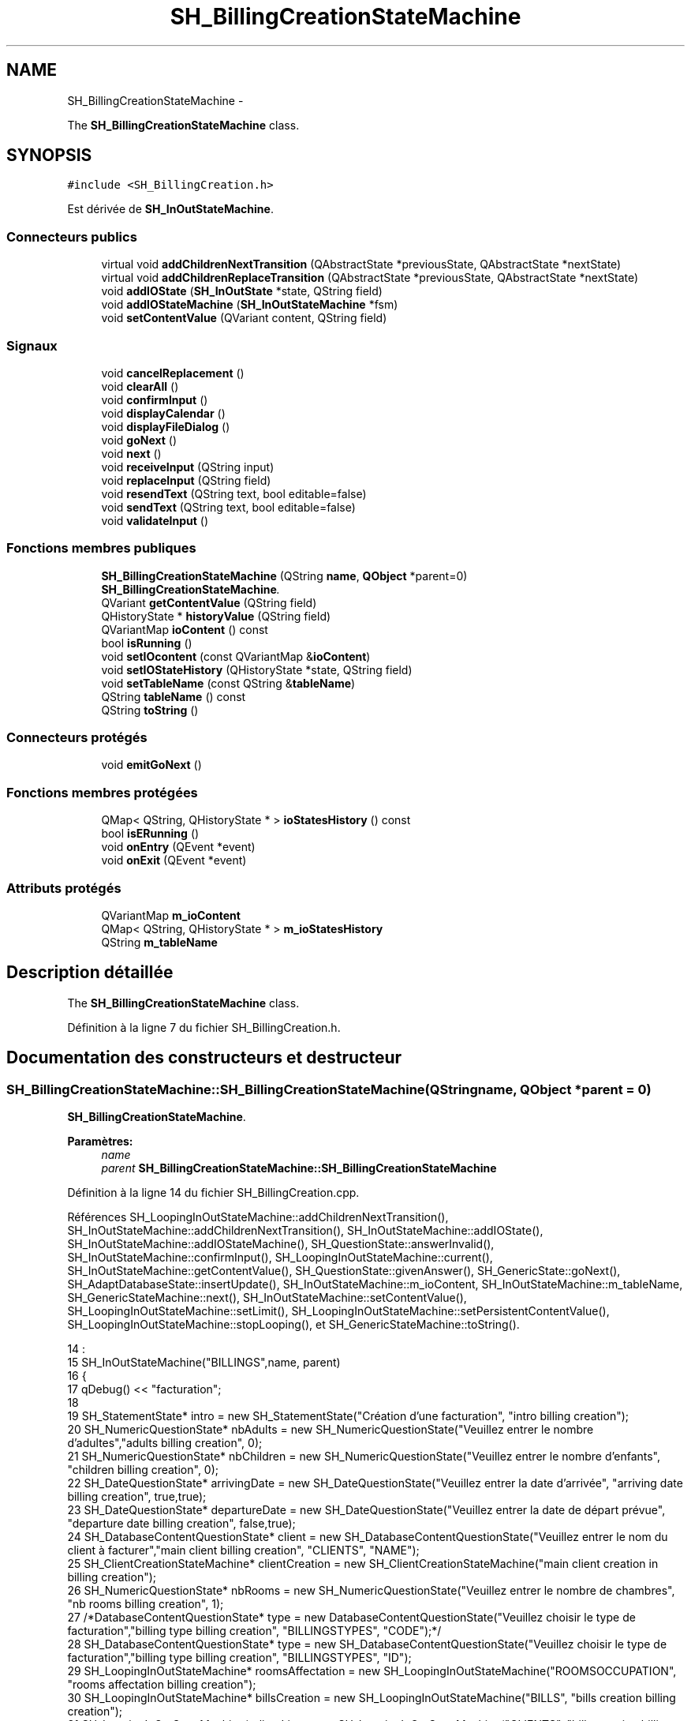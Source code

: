 .TH "SH_BillingCreationStateMachine" 3 "Lundi Juin 24 2013" "Version 0.4" "PreCheck" \" -*- nroff -*-
.ad l
.nh
.SH NAME
SH_BillingCreationStateMachine \- 
.PP
The \fBSH_BillingCreationStateMachine\fP class\&.  

.SH SYNOPSIS
.br
.PP
.PP
\fC#include <SH_BillingCreation\&.h>\fP
.PP
Est dérivée de \fBSH_InOutStateMachine\fP\&.
.SS "Connecteurs publics"

.in +1c
.ti -1c
.RI "virtual void \fBaddChildrenNextTransition\fP (QAbstractState *previousState, QAbstractState *nextState)"
.br
.ti -1c
.RI "virtual void \fBaddChildrenReplaceTransition\fP (QAbstractState *previousState, QAbstractState *nextState)"
.br
.ti -1c
.RI "void \fBaddIOState\fP (\fBSH_InOutState\fP *state, QString field)"
.br
.ti -1c
.RI "void \fBaddIOStateMachine\fP (\fBSH_InOutStateMachine\fP *fsm)"
.br
.ti -1c
.RI "void \fBsetContentValue\fP (QVariant content, QString field)"
.br
.in -1c
.SS "Signaux"

.in +1c
.ti -1c
.RI "void \fBcancelReplacement\fP ()"
.br
.ti -1c
.RI "void \fBclearAll\fP ()"
.br
.ti -1c
.RI "void \fBconfirmInput\fP ()"
.br
.ti -1c
.RI "void \fBdisplayCalendar\fP ()"
.br
.ti -1c
.RI "void \fBdisplayFileDialog\fP ()"
.br
.ti -1c
.RI "void \fBgoNext\fP ()"
.br
.ti -1c
.RI "void \fBnext\fP ()"
.br
.ti -1c
.RI "void \fBreceiveInput\fP (QString input)"
.br
.ti -1c
.RI "void \fBreplaceInput\fP (QString field)"
.br
.ti -1c
.RI "void \fBresendText\fP (QString text, bool editable=false)"
.br
.ti -1c
.RI "void \fBsendText\fP (QString text, bool editable=false)"
.br
.ti -1c
.RI "void \fBvalidateInput\fP ()"
.br
.in -1c
.SS "Fonctions membres publiques"

.in +1c
.ti -1c
.RI "\fBSH_BillingCreationStateMachine\fP (QString \fBname\fP, \fBQObject\fP *parent=0)"
.br
.RI "\fI\fBSH_BillingCreationStateMachine\fP\&. \fP"
.ti -1c
.RI "QVariant \fBgetContentValue\fP (QString field)"
.br
.ti -1c
.RI "QHistoryState * \fBhistoryValue\fP (QString field)"
.br
.ti -1c
.RI "QVariantMap \fBioContent\fP () const "
.br
.ti -1c
.RI "bool \fBisRunning\fP ()"
.br
.ti -1c
.RI "void \fBsetIOcontent\fP (const QVariantMap &\fBioContent\fP)"
.br
.ti -1c
.RI "void \fBsetIOStateHistory\fP (QHistoryState *state, QString field)"
.br
.ti -1c
.RI "void \fBsetTableName\fP (const QString &\fBtableName\fP)"
.br
.ti -1c
.RI "QString \fBtableName\fP () const "
.br
.ti -1c
.RI "QString \fBtoString\fP ()"
.br
.in -1c
.SS "Connecteurs protégés"

.in +1c
.ti -1c
.RI "void \fBemitGoNext\fP ()"
.br
.in -1c
.SS "Fonctions membres protégées"

.in +1c
.ti -1c
.RI "QMap< QString, QHistoryState * > \fBioStatesHistory\fP () const "
.br
.ti -1c
.RI "bool \fBisERunning\fP ()"
.br
.ti -1c
.RI "void \fBonEntry\fP (QEvent *event)"
.br
.ti -1c
.RI "void \fBonExit\fP (QEvent *event)"
.br
.in -1c
.SS "Attributs protégés"

.in +1c
.ti -1c
.RI "QVariantMap \fBm_ioContent\fP"
.br
.ti -1c
.RI "QMap< QString, QHistoryState * > \fBm_ioStatesHistory\fP"
.br
.ti -1c
.RI "QString \fBm_tableName\fP"
.br
.in -1c
.SH "Description détaillée"
.PP 
The \fBSH_BillingCreationStateMachine\fP class\&. 
.PP
Définition à la ligne 7 du fichier SH_BillingCreation\&.h\&.
.SH "Documentation des constructeurs et destructeur"
.PP 
.SS "SH_BillingCreationStateMachine::SH_BillingCreationStateMachine (QStringname, \fBQObject\fP *parent = \fC0\fP)"

.PP
\fBSH_BillingCreationStateMachine\fP\&. 
.PP
\fBParamètres:\fP
.RS 4
\fIname\fP 
.br
\fIparent\fP \fBSH_BillingCreationStateMachine::SH_BillingCreationStateMachine\fP 
.RE
.PP

.PP
Définition à la ligne 14 du fichier SH_BillingCreation\&.cpp\&.
.PP
Références SH_LoopingInOutStateMachine::addChildrenNextTransition(), SH_InOutStateMachine::addChildrenNextTransition(), SH_InOutStateMachine::addIOState(), SH_InOutStateMachine::addIOStateMachine(), SH_QuestionState::answerInvalid(), SH_InOutStateMachine::confirmInput(), SH_LoopingInOutStateMachine::current(), SH_InOutStateMachine::getContentValue(), SH_QuestionState::givenAnswer(), SH_GenericState::goNext(), SH_AdaptDatabaseState::insertUpdate(), SH_InOutStateMachine::m_ioContent, SH_InOutStateMachine::m_tableName, SH_GenericStateMachine::next(), SH_InOutStateMachine::setContentValue(), SH_LoopingInOutStateMachine::setLimit(), SH_LoopingInOutStateMachine::setPersistentContentValue(), SH_LoopingInOutStateMachine::stopLooping(), et SH_GenericStateMachine::toString()\&.
.PP
.nf
14                                                                                             :
15     SH_InOutStateMachine("BILLINGS",name, parent)
16 {
17     qDebug() << "facturation";
18 
19     SH_StatementState* intro = new SH_StatementState("Création d'une facturation", "intro billing creation");
20     SH_NumericQuestionState* nbAdults = new SH_NumericQuestionState("Veuillez entrer le nombre d'adultes","adults billing creation", 0);
21     SH_NumericQuestionState* nbChildren = new SH_NumericQuestionState("Veuillez entrer le nombre d'enfants", "children billing creation", 0);
22     SH_DateQuestionState* arrivingDate = new SH_DateQuestionState("Veuillez entrer la date d'arrivée", "arriving date billing creation", true,true);
23     SH_DateQuestionState* departureDate = new SH_DateQuestionState("Veuillez entrer la date de départ prévue", "departure date billing creation", false,true);
24     SH_DatabaseContentQuestionState* client = new SH_DatabaseContentQuestionState("Veuillez entrer le nom du client à facturer","main client billing creation", "CLIENTS", "NAME");
25     SH_ClientCreationStateMachine* clientCreation = new SH_ClientCreationStateMachine("main client creation in billing creation");
26     SH_NumericQuestionState* nbRooms = new SH_NumericQuestionState("Veuillez entrer le nombre de chambres", "nb rooms billing creation", 1);
27     /*DatabaseContentQuestionState* type = new DatabaseContentQuestionState("Veuillez choisir le type de facturation","billing type billing creation", "BILLINGSTYPES", "CODE");*/
28     SH_DatabaseContentQuestionState* type = new SH_DatabaseContentQuestionState("Veuillez choisir le type de facturation","billing type billing creation", "BILLINGSTYPES", "ID");
29     SH_LoopingInOutStateMachine* roomsAffectation = new SH_LoopingInOutStateMachine("ROOMSOCCUPATION", "rooms affectation billing creation");
30     SH_LoopingInOutStateMachine* billsCreation = new SH_LoopingInOutStateMachine("BILLS", "bills creation billing creation");
31     SH_LoopingInOutStateMachine* clientList = new SH_LoopingInOutStateMachine("CLIENTS", "bills creation billing creation");
32     SH_ConfirmationState* confirmPart1 = new SH_ConfirmationState("Veuillez appuyer sur la touche \"CONFIRMER\" pour passer à l'étape suivante", "confirm part 1");
33     SH_AdaptDatabaseState* saveState = new SH_AdaptDatabaseState("enregistrement de la machine "+toString());
34     SH_ConfirmationState* confirmAll = new SH_ConfirmationState("Veuillez appuyer sur la touche \"CONFIRMER\" pour passer à l'étape suivante", "confirm all");
35     QFinalState* final = new QFinalState();
36 
37 
38 
39     connect(nbAdults, &SH_GenericState::exited, [=]() {
40         clientList->setLimit(getContentValue("NBADULTS")\&.toInt()-1);
41     });
42 
43     connect(nbRooms, &SH_GenericState::exited, [=]() {
44         roomsAffectation->setLimit(getContentValue("NBROOMS")\&.toInt());
45     });
46 
47     connect(type, &SH_GenericState::exited, [=]() {
48         billsCreation->setLimit(getContentValue("NBROOMS")\&.toInt() * (getContentValue("BILLINGTYPE_ID")\&.toInt() % 3));
49     });
50 
51     connect(saveState, &SH_GenericState::exited, [=]() {
52         roomsAffectation->setPersistentContentValue(getContentValue("ID"), "BILLING_ID");
53         billsCreation->setPersistentContentValue(getContentValue("ID"), "BILLING_ID");
54     });
55 
56 
57 
58 
59 
60     SH_DatabaseContentQuestionState* rooms = new SH_DatabaseContentQuestionState("Veuillez entrer un numéro de chambre","room billing creation", "ROOMS", "NUMBER");
61     QFinalState* finalRooms = new QFinalState();
62     roomsAffectation->addChildrenNextTransition(rooms, finalRooms);
63     roomsAffectation->addIOState(rooms,"ROOM_NUMBER");
64     roomsAffectation->addState(finalRooms);
65     roomsAffectation->setInitialState(rooms);
66 
67 
68 
69     SH_DatabaseContentQuestionState* supplClient = new SH_DatabaseContentQuestionState("Veuillez entrer le nom du client (adulte) supplémentaire ou appuyer sur la touche \"CONFIRMER\" pour passer à la suite de la facturation","other client billing creation", "CLIENTS", "NAME");
70     SH_ClientCreationStateMachine* supplClientCreation = new SH_ClientCreationStateMachine("other client creation in billing creation");
71     connect(clientList, &SH_InOutStateMachine::confirmInput, [=]() {
72         clientList->stopLooping();
73         emit supplClient->goNext();
74     });
75     QFinalState* finalClients = new QFinalState();
76     clientList->addChildrenNextTransition(supplClient, finalClients);
77     connect(supplClient, &SH_QuestionState::answerInvalid, [=]() {
78         supplClientCreation->setContentValue(supplClient->givenAnswer(), "NAME");
79         supplClient->addTransition(supplClient, SIGNAL(next()), supplClientCreation);
80         emit supplClient->goNext();
81     });
82     clientList->addChildrenNextTransition(supplClientCreation, finalClients);
83     clientList->addState(finalClients);
84     clientList->addState(supplClient);
85     clientList->setInitialState(supplClient);
86 
87 
88 
89 
90     QFinalState* finalBills = new QFinalState();
91     SH_GenericState* bills = new SH_GenericState("bill id attribution");
92     connect(bills, &SH_GenericState::entered, [=]() {
93         this->setContentValue(QVariant(billsCreation->current()), "BILLINGBILL_ID");
94         int billingType = getContentValue("BILLINGTYPE_ID")\&.toInt();
95         int billType;
96         if(billingType <= 2) {
97             billType = 1+billingType; /*nb facture par chambre*/
98         } else {
99             billType = (billsCreation->current() % (1+(billingType % 3)));
100         }
101 
102         this->setContentValue(QVariant(billType), "BILLTYPE_ID");
103         emit bills->goNext();
104     });
105     billsCreation->addChildrenNextTransition(bills, finalBills);
106     billsCreation->addState(finalBills);
107     billsCreation->addState(bills);
108     billsCreation->setInitialState(bills);
109 
110 
111 
112 
113     this->addChildrenNextTransition(intro, nbAdults);
114     this->addChildrenNextTransition(nbAdults, nbChildren);
115     this->addChildrenNextTransition(nbChildren, arrivingDate);
116     this->addChildrenNextTransition(arrivingDate, departureDate);
117     this->addChildrenNextTransition(departureDate, client);
118     this->addChildrenNextTransition(client, nbRooms);
119     connect(client, &SH_QuestionState::answerInvalid, [=]() {
120         clientCreation->setContentValue(client->givenAnswer(),"NAME");
121         client->addTransition(client, SIGNAL(next()), clientCreation);
122         emit client->goNext();
123     });
124     this->addChildrenNextTransition(clientCreation, nbRooms);
125     this->addChildrenNextTransition(nbRooms, type);
126     confirmPart1->addTransition(confirmPart1, SIGNAL(next()), saveState);
127     connect(confirmPart1, &SH_GenericState::exited, [=]() {
128         setContentValue(saveState->insertUpdate(m_tableName, m_ioContent), "ID");
129     });
130     this->addChildrenNextTransition(type, confirmPart1);
131     saveState->addTransition(saveState, SIGNAL(next()),roomsAffectation);
132     this->addChildrenNextTransition(roomsAffectation, billsCreation);
133     this->addChildrenNextTransition(billsCreation, clientList);
134     this->addChildrenNextTransition(clientList, confirmAll);
135     this->addChildrenNextTransition(confirmAll, final);
136 
137     this->addIOState(intro,"");
138     this->addIOState(nbAdults,"NBADULTS");
139     this->addIOState(nbChildren,"NBCHILDREN");
140     this->addIOState(arrivingDate,"ARRIVINGDATE");
141     this->addIOState(departureDate,"EXPECTEDDEPARTUREDATE");
142     this->addIOState(client,"CLIENT_ID");
143     this->addIOState(nbRooms,"NBROOMS");
144     this->addIOState(type,"BILLINGTYPE_ID");
145     this->addIOState(confirmPart1,"");
146     this->addIOState(confirmAll,"");
147     this->addIOStateMachine(billsCreation);
148     this->addIOStateMachine(roomsAffectation);
149     this->addIOStateMachine(clientList);
150     this->addState(saveState);
151     this->addState(final);
152 
153     this->setInitialState(intro);
154 }
.fi
.SH "Documentation des fonctions membres"
.PP 
.SS "SH_InOutStateMachine::addChildrenNextTransition (QAbstractState *previousState, QAbstractState *nextState)\fC [virtual]\fP, \fC [slot]\fP, \fC [inherited]\fP"

.PP
\fBParamètres:\fP
.RS 4
\fIpreviousState\fP 
.br
\fInextState\fP 
.RE
.PP

.PP
Réimplémentée dans \fBSH_LoopingInOutStateMachine\fP\&.
.PP
Définition à la ligne 260 du fichier SH_IOStateMachine\&.cpp\&.
.PP
Références SH_GenericStateMachine::addChildrenNextTransition(), SH_InOutStateMachine::clearAll(), SH_AdaptDatabaseState::insertUpdate(), SH_InOutStateMachine::m_ioContent, SH_InOutStateMachine::m_tableName, SH_GenericStateMachine::next(), SH_InOutStateMachine::sendText(), SH_InOutStateMachine::setContentValue(), et SH_GenericStateMachine::toString()\&.
.PP
Référencé par SH_BillingCreationStateMachine(), et SH_ClientCreationStateMachine::SH_ClientCreationStateMachine()\&.
.PP
.nf
261 {
262     SH_GenericStateMachine* fsmPreviousState = qobject_cast<SH_GenericStateMachine*>(previousState);
263     SH_GenericState* genPreviousState = qobject_cast<SH_GenericState*>(previousState);
264     QFinalState* final = qobject_cast<QFinalState*>(nextState);
265     if(final) {
266         SH_AdaptDatabaseState* saveState = new SH_AdaptDatabaseState("enregistrement de la machine "+toString());
267         if(genPreviousState) {
268             genPreviousState->addTransition(genPreviousState, SIGNAL(next()), saveState);
269         }
270         if(fsmPreviousState) {
271             fsmPreviousState->addTransition(fsmPreviousState, SIGNAL(next()), saveState);
272         }
273         if(genPreviousState || fsmPreviousState) {
274             connect(previousState, &QAbstractState::exited, [=]() {
275                 connect(saveState, &QAbstractState::entered, [=]() {
276                     emit this->sendText("Merci !");
277                     setContentValue(saveState->insertUpdate(m_tableName, m_ioContent), "ID");
278                     emit this->clearAll();
279                 });
280             });
281             saveState->addTransition(saveState, SIGNAL(next()),final);
282         }
283     }
284     SH_GenericStateMachine::addChildrenNextTransition(previousState, nextState);
285 }
.fi
.SS "SH_InOutStateMachine::addChildrenReplaceTransition (QAbstractState *previousState, QAbstractState *nextState)\fC [virtual]\fP, \fC [slot]\fP, \fC [inherited]\fP"

.PP
\fBParamètres:\fP
.RS 4
\fIpreviousState\fP 
.br
\fInextState\fP 
.RE
.PP

.PP
Définition à la ligne 236 du fichier SH_IOStateMachine\&.cpp\&.
.PP
Références SH_InOutStateMachine::historyValue(), SH_GenericState::isRunning(), SH_GenericStateMachine::next(), et SH_InOutStateMachine::replaceInput()\&.
.PP
Référencé par SH_LoopingInOutStateMachine::addChildrenNextTransition()\&.
.PP
.nf
237 {
238         SH_GenericState* genPreviousState = qobject_cast<SH_GenericState*>(previousState);
239     if(genPreviousState) {
240         /*à faire au moment de l'entrée dans l'état previousState*/
241         connect(this, &SH_InOutStateMachine::replaceInput, [=](QString field) {
242             if(genPreviousState->isRunning()) {
243                 /*après avoir demandé à revenir sur un état précédent, on attend la fin de l'état actuel puis on retourne à l'historique de l'état désiré; celui-ci fini, on passe à l'état qui aurait du suivre celui pendant lequel on a demandé à revenir sur un état précédent*/
244                 QHistoryState* hState = historyValue(field);
245                 if(hState) { /*si l'historique existe (on a déjà quitté l'état voulu)*/
246                     hState->parentState()->addTransition(hState->parentState(), SIGNAL(next()), nextState);
247                     genPreviousState->addTransition(genPreviousState, SIGNAL(next()), hState);
248                 }
249             }
250         });
251     }
252 }
.fi
.SS "SH_InOutStateMachine::addIOState (\fBSH_InOutState\fP *state, QStringfield)\fC [slot]\fP, \fC [inherited]\fP"

.PP
\fBParamètres:\fP
.RS 4
\fIstate\fP 
.br
\fIfield\fP 
.RE
.PP

.PP
Définition à la ligne 94 du fichier SH_IOStateMachine\&.cpp\&.
.PP
Références SH_ConfirmationState::confirmInput(), SH_InOutState::display(), SH_InOutStateMachine::displayCalendar(), SH_InOutStateMachine::displayFileDialog(), SH_InOutState::output(), SH_InOutState::rawInput(), SH_InOutStateMachine::receiveInput(), SH_InOutState::resendInput(), SH_InOutStateMachine::resendText(), SH_InOutState::sendOutput(), SH_InOutStateMachine::sendText(), SH_InOutStateMachine::setContentValue(), SH_InOutState::setInput(), SH_InOutStateMachine::setIOStateHistory(), SH_InOutState::setOutput(), SH_GenericState::toString(), SH_InOutStateMachine::validateInput(), et SH_InOutState::visibility()\&.
.PP
Référencé par SH_BillingCreationStateMachine(), SH_ClientCreationStateMachine::SH_ClientCreationStateMachine(), et SH_ServiceCharging::SH_ServiceCharging()\&.
.PP
.nf
95 {
96     /*à faire au moment de l'entrée dans l'état state*/
97     connect(state, &QState::entered, [=]() {
98         qDebug() << state->toString() << "entered !";
99         state->display(true);
100         connect(this, &SH_InOutStateMachine::receiveInput, state, &SH_InOutState::setInput, Qt::QueuedConnection); /* la réception d'une valeur entraîne son enregistrement comme entrée de l'utilisateur auprès de l'état*/
101         connect(this, &SH_InOutStateMachine::receiveInput, [=](QString in){ qDebug() << state->toString() << "hello world !"; state->setInput(in);}); /* la réception d'une valeur entraîne son enregistrement comme entrée de l'utilisateur auprès de l'état*/
102         connect(state, &SH_InOutState::setOutput, [=](QVariant out) {qDebug() << state->toString() << "out !";});
103         connect(state, &SH_InOutState::sendOutput, [=](QVariant out) {qDebug() << state->toString() << "connected !"; emit this->sendText(out\&.toString(), false);});
104         connect(state, &SH_InOutState::resendInput, [=](QVariant in) {emit this->resendText(in\&.toString(), true);});
105         if(state->visibility()) {
106             state->sendOutput(QVariant(state->output()));
107         } else {
108             qDebug() << "invisible";
109         }
110     });
111     SH_ValidationState *validationState = qobject_cast<SH_ValidationState*>(state);
112     if(validationState) {
113         /*à faire au moment de l'entrée dans l'état state*/
114         connect(validationState, &QState::entered, [=]() {
115             connect(this, &SH_InOutStateMachine::validateInput, validationState, &SH_ValidationState::confirmInput, Qt::QueuedConnection);
116         });
117     }
118     SH_ConfirmationState *confirmationState = qobject_cast<SH_ConfirmationState*>(state);
119     if(confirmationState) {
120         /*à faire au moment de l'entrée dans l'état state*/
121         connect(confirmationState, &QState::entered, [=]() {
122             connect(this, &SH_InOutStateMachine::validateInput, confirmationState, &SH_ConfirmationState::confirmInput, Qt::QueuedConnection);
123         });
124     }
125     SH_DateQuestionState *dateState = qobject_cast<SH_DateQuestionState*>(state);
126     if(dateState) {
127         /*à faire au moment de l'entrée dans l'état state*/
128         connect(dateState, &QState::entered, this, &SH_InOutStateMachine::displayCalendar, Qt::QueuedConnection);
129     }
130     SH_FileSelectionState *fileState = qobject_cast<SH_FileSelectionState*>(state);
131     if(fileState) {
132         /*à faire au moment de l'entrée dans l'état state*/
133         connect(fileState, &QState::entered, this, &SH_InOutStateMachine::displayFileDialog, Qt::QueuedConnection);
134     }
135     /*à faire au moment de la sortie de l'état state*/
136     connect(state, &QState::exited, [=]() {
137         qDebug() << "exited !";
138         if(!field\&.isEmpty()) {
139             setContentValue(state->rawInput(), field);
140             /*gestion de l'historique des états pour pouvoir revenir à l'état state après l'avoir quitté*/
141             QHistoryState* hState = new QHistoryState(state);
142             setIOStateHistory(hState, field);
143         }
144         state->disconnect(this); /*plus aucune action sur l'état ne pourra être provoquée par la machine*/
145     });
146 
147 
148     QAbstractState* astate = qobject_cast<QAbstractState *>(state);
149     if(astate) {
150         addState(astate);
151     }
152 }
.fi
.SS "SH_InOutStateMachine::addIOStateMachine (\fBSH_InOutStateMachine\fP *fsm)\fC [slot]\fP, \fC [inherited]\fP"

.PP
\fBParamètres:\fP
.RS 4
\fIfsm\fP 
.RE
.PP

.PP
Définition à la ligne 160 du fichier SH_IOStateMachine\&.cpp\&.
.PP
Références SH_InOutStateMachine::cancelReplacement(), SH_InOutStateMachine::confirmInput(), SH_InOutStateMachine::displayCalendar(), SH_InOutStateMachine::receiveInput(), SH_InOutStateMachine::replaceInput(), SH_InOutStateMachine::resendText(), SH_InOutStateMachine::sendText(), et SH_InOutStateMachine::validateInput()\&.
.PP
Référencé par SH_BillingCreationStateMachine()\&.
.PP
.nf
161 {
162     /*à faire au moment de l'entrée dans la machine d'état fsm*/
163     connect(fsm, &QState::entered, [=]() {
164         connect(this, &SH_InOutStateMachine::receiveInput, fsm, &SH_InOutStateMachine::receiveInput,Qt::QueuedConnection);
165         connect(this, &SH_InOutStateMachine::sendText, fsm, &SH_InOutStateMachine::sendText,Qt::QueuedConnection);
166         connect(this, &SH_InOutStateMachine::resendText, fsm, &SH_InOutStateMachine::resendText,Qt::QueuedConnection);
167         connect(this, &SH_InOutStateMachine::confirmInput, fsm, &SH_InOutStateMachine::confirmInput,Qt::QueuedConnection);
168         connect(this, &SH_InOutStateMachine::validateInput, fsm, &SH_InOutStateMachine::validateInput,Qt::QueuedConnection);
169         connect(this, &SH_InOutStateMachine::replaceInput, fsm, &SH_InOutStateMachine::replaceInput,Qt::QueuedConnection);
170         connect(this, &SH_InOutStateMachine::cancelReplacement, fsm, &SH_InOutStateMachine::cancelReplacement,Qt::QueuedConnection);
171         connect(this, &SH_InOutStateMachine::displayCalendar, fsm, &SH_InOutStateMachine::displayCalendar,Qt::QueuedConnection);
172     });
173     /*à faire au moment de la sortie de la machine d'état fsm*/
174     connect(fsm, &QState::exited, [=]() {
175         fsm->disconnect(this); /*plus aucune action sur la machine d'état fille ne pourra être provoquée par la machine mère*/
176     });
177 
178 }
.fi
.SS "SH_InOutStateMachine::cancelReplacement ()\fC [signal]\fP, \fC [inherited]\fP"

.PP
Référencé par SH_InOutStateMachine::addIOStateMachine(), et SH_ApplicationCore::cancelReplacement()\&.
.SS "SH_InOutStateMachine::clearAll ()\fC [signal]\fP, \fC [inherited]\fP"

.PP
Référencé par SH_InOutStateMachine::addChildrenNextTransition(), et SH_ApplicationCore::connectRunningThread()\&.
.SS "SH_InOutStateMachine::confirmInput ()\fC [signal]\fP, \fC [inherited]\fP"

.PP
Référencé par SH_InOutStateMachine::addIOStateMachine(), SH_ApplicationCore::receiveConfirmation(), SH_BillingCreationStateMachine(), et SH_ServiceCharging::SH_ServiceCharging()\&.
.SS "SH_InOutStateMachine::displayCalendar ()\fC [signal]\fP, \fC [inherited]\fP"

.PP
Référencé par SH_InOutStateMachine::addIOState(), SH_InOutStateMachine::addIOStateMachine(), et SH_ApplicationCore::connectRunningThread()\&.
.SS "SH_InOutStateMachine::displayFileDialog ()\fC [signal]\fP, \fC [inherited]\fP"

.PP
Référencé par SH_InOutStateMachine::addIOState()\&.
.SS "void SH_GenericStateMachine::emitGoNext ()\fC [protected]\fP, \fC [slot]\fP, \fC [inherited]\fP"

.PP
Définition à la ligne 58 du fichier SH_GenericDebugableStateMachine\&.cpp\&.
.PP
Références SH_GenericStateMachine::isRunning(), et SH_GenericStateMachine::next()\&.
.PP
Référencé par SH_GenericStateMachine::SH_GenericStateMachine()\&.
.PP
.nf
59 {
60     if(isRunning()) {
61         emit next();
62     }
63 }
.fi
.SS "SH_InOutStateMachine::getContentValue (QStringfield)\fC [inherited]\fP"

.PP
\fBParamètres:\fP
.RS 4
\fIfield\fP 
.RE
.PP
\fBRenvoie:\fP
.RS 4
QVariant 
.RE
.PP

.PP
Définition à la ligne 49 du fichier SH_IOStateMachine\&.cpp\&.
.PP
Références SH_InOutStateMachine::m_ioContent\&.
.PP
Référencé par SH_BillingCreationStateMachine(), et SH_ClientCreationStateMachine::SH_ClientCreationStateMachine()\&.
.PP
.nf
50 {
51     return m_ioContent\&.value(field);
52 }
.fi
.SS "SH_GenericStateMachine::goNext ()\fC [signal]\fP, \fC [inherited]\fP"

.PP
Référencé par SH_AddressCreationStateMachine::SH_AddressCreationStateMachine(), et SH_GenericStateMachine::SH_GenericStateMachine()\&.
.SS "SH_InOutStateMachine::historyValue (QStringfield)\fC [inherited]\fP"

.PP
\fBParamètres:\fP
.RS 4
\fIfield\fP 
.RE
.PP
\fBRenvoie:\fP
.RS 4
QHistoryState 
.RE
.PP

.PP
Définition à la ligne 223 du fichier SH_IOStateMachine\&.cpp\&.
.PP
Références SH_InOutStateMachine::m_ioStatesHistory\&.
.PP
Référencé par SH_LoopingInOutStateMachine::addChildrenNextTransition(), et SH_InOutStateMachine::addChildrenReplaceTransition()\&.
.PP
.nf
224 {
225     return m_ioStatesHistory\&.value(field);
226 }
.fi
.SS "SH_InOutStateMachine::ioContent () const\fC [inherited]\fP"

.PP
\fBRenvoie:\fP
.RS 4
QVariantMap 
.RE
.PP

.PP
Définition à la ligne 27 du fichier SH_IOStateMachine\&.cpp\&.
.PP
Références SH_InOutStateMachine::m_ioContent\&.
.PP
Référencé par SH_InOutStateMachine::setIOcontent()\&.
.PP
.nf
28 {
29     return m_ioContent;
30 }
.fi
.SS "SH_InOutStateMachine::ioStatesHistory () const\fC [protected]\fP, \fC [inherited]\fP"

.PP
\fBRenvoie:\fP
.RS 4
QMap<QString, QHistoryState *> 
.RE
.PP

.PP
Définition à la ligne 187 du fichier SH_IOStateMachine\&.cpp\&.
.PP
Références SH_InOutStateMachine::m_ioStatesHistory\&.
.PP
Référencé par SH_InOutStateMachine::setIOStatesHistory()\&.
.PP
.nf
188 {
189     return m_ioStatesHistory;
190 }
.fi
.SS "SH_InOutStateMachine::isERunning ()\fC [protected]\fP, \fC [inherited]\fP"

.PP
\fBRenvoie:\fP
.RS 4
bool 
.RE
.PP

.SS "SH_GenericStateMachine::isRunning ()\fC [inherited]\fP"

.PP
\fBRenvoie:\fP
.RS 4
bool 
.RE
.PP

.PP
Définition à la ligne 47 du fichier SH_GenericDebugableStateMachine\&.cpp\&.
.PP
Références SH_GenericStateMachine::m_isRunning\&.
.PP
Référencé par SH_ApplicationCore::cancelRunningThread(), SH_ApplicationCore::connectRunningThread(), et SH_GenericStateMachine::emitGoNext()\&.
.PP
.nf
48 {
49     return m_isRunning;
50 }
.fi
.SS "SH_GenericStateMachine::next ()\fC [signal]\fP, \fC [inherited]\fP"

.PP
Référencé par SH_GenericStateMachine::addChildrenNextTransition(), SH_LoopingInOutStateMachine::addChildrenNextTransition(), SH_InOutStateMachine::addChildrenNextTransition(), SH_InOutStateMachine::addChildrenReplaceTransition(), SH_GenericStateMachine::emitGoNext(), et SH_BillingCreationStateMachine()\&.
.SS "SH_GenericStateMachine::onEntry (QEvent *event)\fC [protected]\fP, \fC [inherited]\fP"

.PP
\fBParamètres:\fP
.RS 4
\fIevent\fP 
.RE
.PP

.PP
Définition à la ligne 72 du fichier SH_GenericDebugableStateMachine\&.cpp\&.
.PP
Références SH_GenericStateMachine::m_isRunning, et SH_NamedObject::name()\&.
.PP
.nf
73 {
74     m_isRunning = true;
75     this->blockSignals(!m_isRunning);
76     qDebug() << "Machine: " << machine()->objectName() << " entered " << this->name();
77 }
.fi
.SS "SH_GenericStateMachine::onExit (QEvent *event)\fC [protected]\fP, \fC [inherited]\fP"

.PP
\fBParamètres:\fP
.RS 4
\fIevent\fP 
.RE
.PP

.PP
Définition à la ligne 85 du fichier SH_GenericDebugableStateMachine\&.cpp\&.
.PP
Références SH_GenericStateMachine::m_isRunning, et SH_NamedObject::name()\&.
.PP
.nf
86 {
87     m_isRunning = false;
88     this->blockSignals(!m_isRunning);
89     qDebug() << "Machine: " << machine()->objectName() << " exited  " << name();
90 }
.fi
.SS "SH_InOutStateMachine::receiveInput (QStringinput)\fC [signal]\fP, \fC [inherited]\fP"

.PP
\fBParamètres:\fP
.RS 4
\fIinput\fP 
.RE
.PP

.PP
Référencé par SH_InOutStateMachine::addIOState(), SH_InOutStateMachine::addIOStateMachine(), SH_ApplicationCore::receiveInput(), et SH_ServiceCharging::SH_ServiceCharging()\&.
.SS "SH_InOutStateMachine::replaceInput (QStringfield)\fC [signal]\fP, \fC [inherited]\fP"

.PP
\fBParamètres:\fP
.RS 4
\fIfield\fP 
.RE
.PP

.PP
Référencé par SH_LoopingInOutStateMachine::addChildrenNextTransition(), SH_InOutStateMachine::addChildrenReplaceTransition(), SH_InOutStateMachine::addIOStateMachine(), et SH_ApplicationCore::replaceInput()\&.
.SS "void SH_InOutStateMachine::resendText (QStringtext, booleditable = \fCfalse\fP)\fC [signal]\fP, \fC [inherited]\fP"

.PP
Référencé par SH_InOutStateMachine::addIOState(), SH_InOutStateMachine::addIOStateMachine(), et SH_ApplicationCore::connectRunningThread()\&.
.SS "SH_InOutStateMachine::sendText (QStringtext, booleditable = \fCfalse\fP)\fC [signal]\fP, \fC [inherited]\fP"

.PP
\fBParamètres:\fP
.RS 4
\fItext\fP 
.br
\fIeditable\fP 
.RE
.PP

.PP
Référencé par SH_InOutStateMachine::addChildrenNextTransition(), SH_InOutStateMachine::addIOState(), SH_InOutStateMachine::addIOStateMachine(), et SH_ApplicationCore::connectRunningThread()\&.
.SS "SH_InOutStateMachine::setContentValue (QVariantcontent, QStringfield)\fC [slot]\fP, \fC [inherited]\fP"

.PP
\fBParamètres:\fP
.RS 4
\fIcontent\fP 
.br
\fIfield\fP 
.RE
.PP

.PP
Définition à la ligne 83 du fichier SH_IOStateMachine\&.cpp\&.
.PP
Références SH_InOutStateMachine::m_ioContent\&.
.PP
Référencé par SH_LoopingInOutStateMachine::addChildrenNextTransition(), SH_InOutStateMachine::addChildrenNextTransition(), SH_InOutStateMachine::addIOState(), SH_ApplicationCore::launchBillThread(), SH_BillingCreationStateMachine(), et SH_ClientCreationStateMachine::SH_ClientCreationStateMachine()\&.
.PP
.nf
84 {
85     m_ioContent\&.insert(field, content);
86 }
.fi
.SS "SH_InOutStateMachine::setIOcontent (const QVariantMap &ioContent)\fC [inherited]\fP"

.PP
\fBParamètres:\fP
.RS 4
\fIioContent\fP 
.RE
.PP

.PP
Définition à la ligne 38 du fichier SH_IOStateMachine\&.cpp\&.
.PP
Références SH_InOutStateMachine::ioContent(), et SH_InOutStateMachine::m_ioContent\&.
.PP
.nf
39 {
40     m_ioContent = ioContent;
41 }
.fi
.SS "SH_InOutStateMachine::setIOStateHistory (QHistoryState *state, QStringfield)\fC [inherited]\fP"

.PP
\fBParamètres:\fP
.RS 4
\fIstate\fP 
.br
\fIfield\fP 
.RE
.PP

.PP
Définition à la ligne 211 du fichier SH_IOStateMachine\&.cpp\&.
.PP
Références SH_InOutStateMachine::m_ioStatesHistory\&.
.PP
Référencé par SH_InOutStateMachine::addIOState()\&.
.PP
.nf
212 {
213     m_ioStatesHistory\&.insert(field, state); /*remplacement si plusieurs fois*/
214 }
.fi
.SS "SH_InOutStateMachine::setTableName (const QString &tableName)\fC [inherited]\fP"

.PP
\fBParamètres:\fP
.RS 4
\fItableName\fP 
.RE
.PP

.PP
Définition à la ligne 71 du fichier SH_IOStateMachine\&.cpp\&.
.PP
Références SH_InOutStateMachine::m_tableName, et SH_InOutStateMachine::tableName()\&.
.PP
.nf
72 {
73     m_tableName = tableName;
74 }
.fi
.SS "SH_InOutStateMachine::tableName () const\fC [inherited]\fP"

.PP
\fBRenvoie:\fP
.RS 4
QString 
.RE
.PP

.PP
Définition à la ligne 60 du fichier SH_IOStateMachine\&.cpp\&.
.PP
Références SH_InOutStateMachine::m_tableName\&.
.PP
Référencé par SH_InOutStateMachine::setTableName()\&.
.PP
.nf
61 {
62     return m_tableName;
63 }
.fi
.SS "SH_GenericStateMachine::toString ()\fC [virtual]\fP, \fC [inherited]\fP"

.PP
\fBRenvoie:\fP
.RS 4
QString 
.RE
.PP

.PP
Réimplémentée à partir de \fBSH_NamedObject\fP\&.
.PP
Définition à la ligne 30 du fichier SH_GenericDebugableStateMachine\&.cpp\&.
.PP
Références SH_NamedObject::toString(), et SH_GenericState::toString()\&.
.PP
Référencé par SH_GenericStateMachine::addChildrenNextTransition(), SH_LoopingInOutStateMachine::addChildrenNextTransition(), SH_InOutStateMachine::addChildrenNextTransition(), SH_ApplicationCore::launchBillingsThread(), SH_BillingCreationStateMachine(), SH_GenericStateMachine::SH_GenericStateMachine(), et SH_GenericState::toString()\&.
.PP
.nf
31 {
32     QObject* parent = this->parent();
33     SH_GenericState* par = qobject_cast<SH_GenericState *>(parent);
34     if(par) {
35         return SH_NamedObject::toString()+ " [descending from "+par->toString()+"] ";
36     } else {
37         return SH_NamedObject::toString();
38     }
39 }
.fi
.SS "SH_InOutStateMachine::validateInput ()\fC [signal]\fP, \fC [inherited]\fP"

.PP
Référencé par SH_InOutStateMachine::addIOState(), SH_InOutStateMachine::addIOStateMachine(), SH_ApplicationCore::receiveValidation(), et SH_ServiceCharging::SH_ServiceCharging()\&.
.SH "Documentation des données membres"
.PP 
.SS "SH_InOutStateMachine::m_ioContent\fC [protected]\fP, \fC [inherited]\fP"

.PP
Définition à la ligne 216 du fichier SH_IOStateMachine\&.h\&.
.PP
Référencé par SH_LoopingInOutStateMachine::addChildrenNextTransition(), SH_InOutStateMachine::addChildrenNextTransition(), SH_InOutStateMachine::getContentValue(), SH_InOutStateMachine::ioContent(), SH_InOutStateMachine::setContentValue(), SH_InOutStateMachine::setIOcontent(), et SH_BillingCreationStateMachine()\&.
.SS "SH_InOutStateMachine::m_ioStatesHistory\fC [protected]\fP, \fC [inherited]\fP"

.PP
Définition à la ligne 228 du fichier SH_IOStateMachine\&.h\&.
.PP
Référencé par SH_InOutStateMachine::historyValue(), SH_InOutStateMachine::ioStatesHistory(), SH_InOutStateMachine::setIOStateHistory(), et SH_InOutStateMachine::setIOStatesHistory()\&.
.SS "SH_InOutStateMachine::m_tableName\fC [protected]\fP, \fC [inherited]\fP"

.PP
Définition à la ligne 222 du fichier SH_IOStateMachine\&.h\&.
.PP
Référencé par SH_LoopingInOutStateMachine::addChildrenNextTransition(), SH_InOutStateMachine::addChildrenNextTransition(), SH_InOutStateMachine::setTableName(), SH_BillingCreationStateMachine(), et SH_InOutStateMachine::tableName()\&.

.SH "Auteur"
.PP 
Généré automatiquement par Doxygen pour PreCheck à partir du code source\&.
